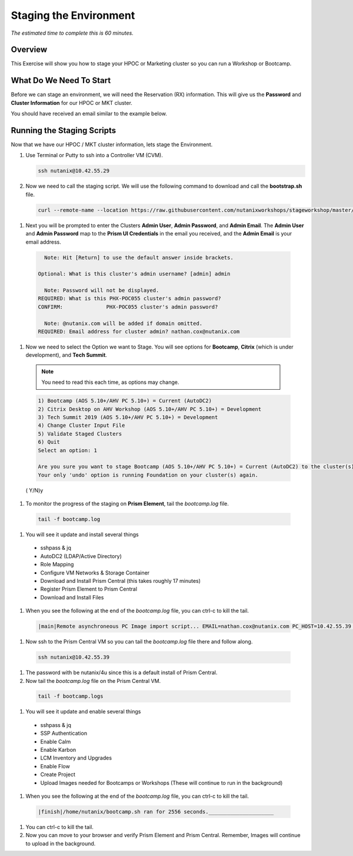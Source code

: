 .. _stage_environment:

------------------------
Staging the Environment
------------------------

*The estimated time to complete this is 60 minutes.*

Overview
++++++++

This Exercise will show you how to stage your HPOC or Marketing cluster so you can run a Workshop or Bootcamp.

What Do We Need To Start
++++++++++++++++++++++++

Before we can stage an environment, we will need the Reservation (RX) information. This will give us the **Password** and **Cluster Information** for our HPOC or MKT cluster.

You should have received an email similar to the example below.

.. figure:: images/staging_01.png

Running the Staging Scripts
+++++++++++++++++++++++++++

Now that we have our HPOC / MKT cluster information, lets stage the Environment.

#. Use Terminal or Putty to ssh into a Controller VM (CVM).

   .. code-block:: bash

    ssh nutanix@10.42.55.29

#. Now we need to call the staging script. We will use the following command to download and call the **bootstrap.sh** file.

  .. code-block:: bash

    curl --remote-name --location https://raw.githubusercontent.com/nutanixworkshops/stageworkshop/master/bootstrap.sh && sh ${_##*/}

#. Next you will be prompted to enter the Clusters **Admin User**, **Admin Password**, and **Admin Email**. The **Admin User** and **Admin Password** map to the **Prism UI Credentials** in the email you received, and the **Admin Email** is your email address.

  .. code-block:: bash

          Note: Hit [Return] to use the default answer inside brackets.

        Optional: What is this cluster's admin username? [admin] admin

          Note: Password will not be displayed.
        REQUIRED: What is this PHX-POC055 cluster's admin password?
        CONFIRM:              PHX-POC055 cluster's admin password?

          Note: @nutanix.com will be added if domain omitted.
        REQUIRED: Email address for cluster admin? nathan.cox@nutanix.com

#. Now we need to select the Option we want to Stage. You will see options for **Bootcamp**, **Citrix** (which is under development), and **Tech Summit**.

  .. note::

    You need to read this each time, as options may change.

  .. code-block:: bash

    1) Bootcamp (AOS 5.10+/AHV PC 5.10+) = Current (AutoDC2)
    2) Citrix Desktop on AHV Workshop (AOS 5.10+/AHV PC 5.10+) = Development
    3) Tech Summit 2019 (AOS 5.10+/AHV PC 5.10+) = Development
    4) Change Cluster Input File
    5) Validate Staged Clusters
    6) Quit
    Select an option: 1

    Are you sure you want to stage Bootcamp (AOS 5.10+/AHV PC 5.10+) = Current (AutoDC2) to the cluster(s) provided?
    Your only 'undo' option is running Foundation on your cluster(s) again.
  ( Y/N)y

#. To monitor the progress of the staging on **Prism Element**, tail the *bootcamp.log* file.

  .. code-block:: bash

    tail -f bootcamp.log

#. You will see it update and install several things

  - sshpass & jq
  - AutoDC2 (LDAP/Active Directory)
  - Role Mapping
  - Configure VM Networks & Storage Container
  - Download and Install Prism Central (this takes roughly 17 minutes)
  - Register Prism Element to Prism Central
  - Download and Install Files

#. When you see the following at the end of the *bootcamp.log* file, you can ctrl-c to kill the tail.

  .. code-block:: bash

    |main|Remote asynchroneous PC Image import script... EMAIL=nathan.cox@nutanix.com PC_HOST=10.42.55.39 PE_HOST=10.42.55.37 PE_PASSWORD=techX2019! PC_LAUNCH=bootcamp.sh PC_VERSION=5.10.2 nohup bash /home/nutanix/bootcamp.sh IMAGES

#. Now ssh to the Prism Central VM so you can tail the *bootcamp.log* file there and follow along.

  .. code-block:: bash

    ssh nutanix@10.42.55.39

#. The password with be nutanix/4u since this is a default install of Prism Central.

#. Now tail the *bootcamp.log* file on the Prism Central VM.

  .. code-block:: bash

    tail -f bootcamp.logs

#. You will see it update and enable several things

  - sshpass & jq
  - SSP Authentication
  - Enable Calm
  - Enable Karbon
  - LCM Inventory and Upgrades
  - Enable Flow
  - Create Project
  - Upload Images needed for Bootcamps or Workshops (These will continue to run in the background)

#. When you see the following at the end of the *bootcamp.log* file, you can ctrl-c to kill the tail.

  .. code-block:: bash

    |finish|/home/nutanix/bootcamp.sh ran for 2556 seconds._____________________

#. You can ctrl-c to kill the tail.

#. Now you can move to your browser and verify Prism Element and Prism Central. Remember, Images will continue to upload in the background.
